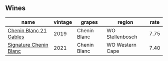 
** Wines

#+attr_html: :class wines-table
|                                                                name | vintage |       grapes |          region | rate |
|---------------------------------------------------------------------+---------+--------------+-----------------+------|
| [[barberry:/wines/4e0f5306-8569-4d27-b7f0-05f18fc4c5d9][Chenin Blanc 21 Gables]] |    2019 | Chenin Blanc | WO Stellenbosch | 7.75 |
| [[barberry:/wines/2a419f13-955d-4675-9ca1-a5800b73cd50][Signature Chenin Blanc]] |    2021 | Chenin Blanc | WO Western Cape | 7.40 |
